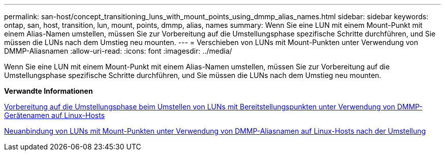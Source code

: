 ---
permalink: san-host/concept_transitioning_luns_with_mount_points_using_dmmp_alias_names.html 
sidebar: sidebar 
keywords: ontap, san, host, transition, lun, mount, points, dmmp, alias, names 
summary: Wenn Sie eine LUN mit einem Mount-Punkt mit einem Alias-Namen umstellen, müssen Sie zur Vorbereitung auf die Umstellungsphase spezifische Schritte durchführen, und Sie müssen die LUNs nach dem Umstieg neu mounten. 
---
= Verschieben von LUNs mit Mount-Punkten unter Verwendung von DMMP-Aliasnamen
:allow-uri-read: 
:icons: font
:imagesdir: ../media/


[role="lead"]
Wenn Sie eine LUN mit einem Mount-Punkt mit einem Alias-Namen umstellen, müssen Sie zur Vorbereitung auf die Umstellungsphase spezifische Schritte durchführen, und Sie müssen die LUNs nach dem Umstieg neu mounten.

*Verwandte Informationen*

xref:task_preparing_for_cutover_when_transitioning_luns_with_mounts_using_dmmp_aliases_on_linux_hosts.adoc[Vorbereitung auf die Umstellungsphase beim Umstellen von LUNs mit Bereitstellungspunkten unter Verwendung von DMMP-Gerätenamen auf Linux-Hosts]

xref:task_remounting_luns_with_mount_point_using_dmmp_alias_name_on_linux_hosts_after_transition.adoc[Neuanbindung von LUNs mit Mount-Punkten unter Verwendung von DMMP-Aliasnamen auf Linux-Hosts nach der Umstellung]
